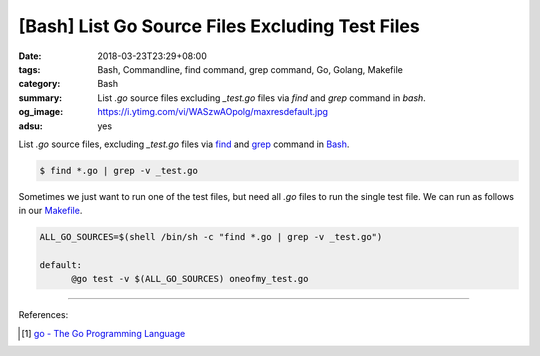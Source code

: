 [Bash] List Go Source Files Excluding Test Files
################################################

:date: 2018-03-23T23:29+08:00
:tags: Bash, Commandline, find command, grep command, Go, Golang, Makefile
:category: Bash
:summary: List *.go* source files excluding *_test.go* files via *find* and
          *grep* command in *bash*.
:og_image: https://i.ytimg.com/vi/WASzwAOpolg/maxresdefault.jpg
:adsu: yes


List *.go* source files, excluding *_test.go* files via find_ and grep_ command
in Bash_.

.. code-block:: bash

  $ find *.go | grep -v _test.go

Sometimes we just want to run one of the test files, but need all *.go* files to
run the single test file. We can run as follows in our Makefile_.

.. code-block:: makefile

  ALL_GO_SOURCES=$(shell /bin/sh -c "find *.go | grep -v _test.go")

  default:
  	@go test -v $(ALL_GO_SOURCES) oneofmy_test.go

.. adsu:: 2

----

References:

.. [1] `go - The Go Programming Language <https://golang.org/cmd/go/>`_

.. _find: https://linux.die.net/man/1/find
.. _grep: http://linuxcommand.org/lc3_man_pages/grep1.html
.. _Bash: https://www.google.com/search?q=Bash
.. _Makefile: https://www.google.com/search?q=Makefile
